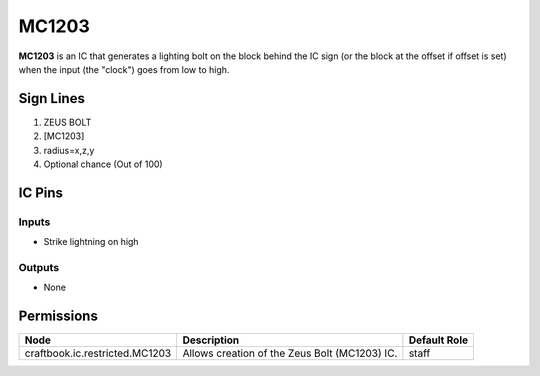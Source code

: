 ======
MC1203
======

.. NOTE:
   This IC is marked as `Restricted`. This means it's not necessarily suitable for normal players.


**MC1203** is an IC that generates a lighting bolt on the block behind the IC sign (or the block at the offset if offset is set) when the input (the
"clock") goes from low to high.


Sign Lines
==========

1. ZEUS BOLT
2. [MC1203]
3. radius=x,z,y
4. Optional chance (Out of 100)


IC Pins
=======


Inputs
------

- Strike lightning on high

Outputs
-------

- None


Permissions
===========

============================== ============================================= ============
Node                           Description                                   Default Role 
============================== ============================================= ============
craftbook.ic.restricted.MC1203 Allows creation of the Zeus Bolt (MC1203) IC. staff        
============================== ============================================= ============



